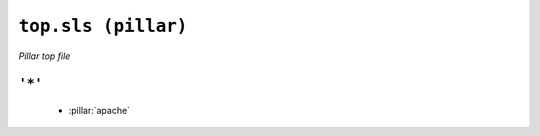 ``top.sls (pillar)``
***********************

*Pillar top file*



``'*'`` 
~~~~~~~~~~~~~~~~~~~~~~~~~~~~~



    * :pillar:`apache`